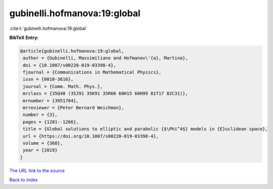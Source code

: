 gubinelli.hofmanova:19:global
=============================

:cite:t:`gubinelli.hofmanova:19:global`

**BibTeX Entry:**

.. code-block:: bibtex

   @article{gubinelli.hofmanova:19:global,
    author = {Gubinelli, Massimiliano and Hofmanov\'{a}, Martina},
    doi = {10.1007/s00220-019-03398-4},
    fjournal = {Communications in Mathematical Physics},
    issn = {0010-3616},
    journal = {Comm. Math. Phys.},
    mrclass = {35Q40 (35J91 35K91 35R60 60H15 60H99 81T17 82C31)},
    mrnumber = {3951704},
    mrreviewer = {Peter Bernard Weichman},
    number = {3},
    pages = {1201--1266},
    title = {Global solutions to elliptic and parabolic {$\Phi^4$} models in {E}uclidean space},
    url = {https://doi.org/10.1007/s00220-019-03398-4},
    volume = {368},
    year = {2019}
   }
`The URL link to the source <ttps://doi.org/10.1007/s00220-019-03398-4}>`_


`Back to index <../By-Cite-Keys.html>`_
